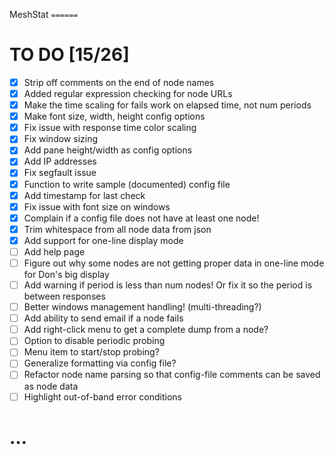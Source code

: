 MeshStat
========

* TO DO [15/26]
  - [X] Strip off comments on the end of node names
  - [X] Added regular expression checking for node URLs
  - [X] Make the time scaling for fails work on elapsed time, not num periods
  - [X] Make font size, width, height config options
  - [X] Fix issue with response time color scaling
  - [X] Fix window sizing
  - [X] Add pane height/width as config options
  - [X] Add IP addresses
  - [X] Fix segfault issue
  - [X] Function to write sample (documented) config file
  - [X] Add timestamp for last check
  - [X] Fix issue with font size on windows
  - [X] Complain if a config file does not have at least one node!
  - [X] Trim whitespace from all node data from json
  - [X] Add support for one-line display mode
  - [ ] Add help page
  - [ ] Figure out why some nodes are not getting proper data 
        in one-line mode for Don's big display
  - [ ] Add warning if period is less than num nodes!
        Or fix it so the period is between responses
  - [ ] Better windows management handling! (multi-threading?)
  - [ ] Add ability to send email if a node fails
  - [ ] Add right-click menu to get a complete dump from a node?
  - [ ] Option to disable periodic probing
  - [ ] Menu item to start/stop probing?
  - [ ] Generalize formatting via config file?
  - [ ] Refactor node name parsing so that config-file 
        comments can be saved as node data
  - [ ] Highlight out-of-band error conditions



* ...
#+STARTUP: showall
